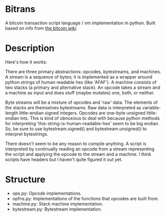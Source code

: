* Bitrans
  A bitcoin transaction script language / vm implementation in python.
  Built based on info from [[https://en.bitcoin.it/wiki/Script][the bitcoin wiki]].

* Description
  Here's how it works:

  There are three primary abstractions: opcodes, bytestreams, and
  machines.  A stream is a sequence of bytes; it is implemented as a
  wrapper around python strings of human readable hex (like 'AFAF').
  A machine consists of two stacks (a primary and alternative stack).
  An opcode takes a stream and a machine as input and does stuff
  (maybe mutates) one, both, or neither.

  Byte streams will be a mixture of opcodes and 'raw' data.  The
  elements of the stacks are themselves bytestreams.  Raw data is
  interpreted as variable-length little-endian signed integers.
  Opcodes are one-byte unsigned little-endian ints.  This is kind of
  obnoxious to deal with because python methods for interpreting
  'this-string-is-human-readable-hex' seem to be big endian.  So, be
  sure to use bytestream.signed() and bytestream.unsigned() to
  interpret bytestrings.

  There doesn't seem to be any reason to compile anything.  A script
  is interpreted by continually reading an opcode from a stream
  representing the script and applying the opcode to the stream and
  a machine.  I think scripts have headers but I haven't quite
  figured it out yet.

* Structure
  + ops.py: Opcode implementations.
  + opfns.py: Implementations of the functions that opcodes are built from.
  + machine.py: Stack machine implementation.
  + bytestream.py: Bytestream implementation.

  
